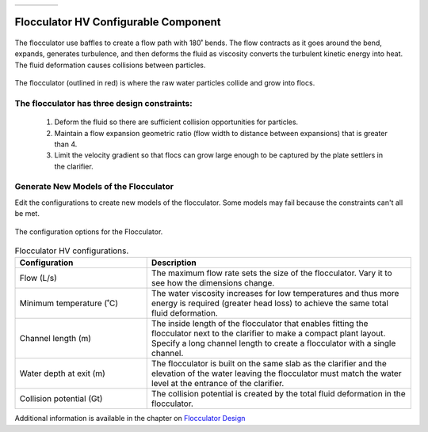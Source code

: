 .. raw:: html
    <embed>
       <link rel="canonical" href="https://aguaclara.github.io/Textbook/AIDE/About/ET.html" />
       <script src="https://hypothes.is/embed.js" async></script>
    </embed>


.. list-table::
   :widths: 60 50 30
   :header-rows: 0

   * - |ACRlogowithname|
     - |textbook|
     - |donate|

.. _title_Flocculator_HV_Configurable_Component:

********************************************
Flocculator HV Configurable Component
********************************************

.. _figure_FlocHV:

.. figure:: FlocHV.png
    :width: 500px
    :align: center
    :alt: Location of the Entrance Tank

    The flocculator use baffles to create a flow path with 180˚ bends. The flow contracts as it goes around the bend, expands, generates turbulence, and then deforms the fluid as viscosity converts the turbulent kinetic energy into heat. The fluid deformation causes collisions between particles.


.. _figure_FlocHVinPlant:

.. figure:: FlocHVinPlant.png
    :width: 400px
    :align: center
    :alt: Location of the Entrance Tank

    The flocculator (outlined in red) is where the raw water particles collide and grow into flocs.

The flocculator has three design constraints:
=============================================

  #. Deform the fluid so there are sufficient collision opportunities for particles.
  #. Maintain a flow expansion geometric ratio (flow width to distance between expansions) that is greater than 4.
  #. Limit the velocity gradient so that flocs can grow large enough to be captured by the plate settlers in the clarifier.

Generate New Models of the Flocculator
========================================

Edit the configurations to create new models of the flocculator. Some models may fail because the constraints can't all be met.

.. _figure_configFloc:

.. figure:: configFloc.png
    :width: 300px
    :align: center
    :alt: Flocculator configuration

    The configuration options for the Flocculator.

.. csv-table:: Flocculator HV configurations.
   :header: "Configuration", "Description"
   :align: left
   :widths: 50, 100

   "Flow (L/s)", "The maximum flow rate sets the size of the flocculator. Vary it to see how the dimensions change."
   Minimum temperature (˚C), The water viscosity increases for low temperatures and thus more energy is required (greater head loss) to achieve the same total fluid deformation.
   Channel length (m), The inside length of the flocculator that enables fitting the flocculator next to the clarifier to make a compact plant layout. Specify a long channel length to create a flocculator with a single channel.
   Water depth at exit (m), The flocculator is built on the same slab as the clarifier and the elevation of the water leaving the flocculator must match the water level at the entrance of the clarifier.
   Collision potential (Gt), The collision potential is created by the total fluid deformation in the flocculator.

Additional information is available in the chapter on `Flocculator Design <https://aguaclara.github.io/Textbook/Flocculation/Floc_Design.html>`_


.. |donate| image:: Donate.png
  :target: https://www.aguaclarareach.org/donate-now
  :height: 40

.. |textbook| image:: textbook.png
  :target: https://aguaclara.github.io/Textbook/AIDE/AIDE.html
  :height: 40

.. |ACRlogowithname| image:: ACRlogowithname.png
  :target: https://www.aguaclarareach.org/
  :height: 40
